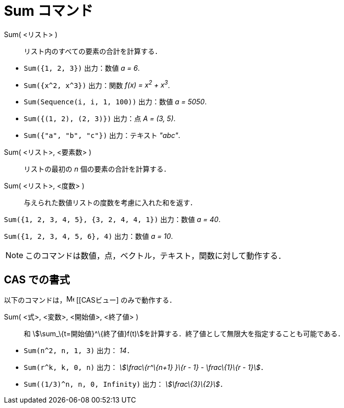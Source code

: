 = Sum コマンド
ifdef::env-github[:imagesdir: /ja/modules/ROOT/assets/images]

Sum( <リスト> )::
  リスト内のすべての要素の合計を計算する．

[EXAMPLE]
====

* `++Sum({1, 2, 3})++` 出力：数値 _a = 6_.
* `++Sum({x^2,  x^3})++` 出力：関数 _f(x) = x^2^ + x^3^_.
* `++Sum(Sequence(i, i, 1, 100))++` 出力：数値 _a = 5050_.
* `++Sum({(1, 2), (2, 3)})++` 出力：点 _A = (3, 5)_.
* `++Sum({"a", "b", "c"})++` 出力：テキスト _"abc"_.

====

Sum( <リスト>, <要素数> )::
  リストの最初の _n_ 個の要素の合計を計算する．
Sum( <リスト>, <度数> )::
  与えられた数値リストの度数を考慮に入れた和を返す．

[EXAMPLE]
====

`++Sum({1, 2, 3, 4, 5}, {3, 2, 4, 4, 1})++` 出力：数値 _a = 40_.

====

[EXAMPLE]
====

`++Sum({1, 2, 3, 4, 5, 6}, 4)++` 出力：数値 _a = 10_.

====

[NOTE]
====

このコマンドは数値，点，ベクトル，テキスト，関数に対して動作する．

====

== CAS での書式

以下のコマンドは，image:16px-Menu_view_cas.svg.png[Menu view cas.svg,width=16,height=16] [[CASビュー] のみで動作する．

Sum( <式>, <変数>, <開始値>, <終了値> )::
  和 stem:[\sum_\{t=開始値}^\{終了値}f(t)]を計算する．終了値として無限大を指定することも可能である．

[EXAMPLE]
====

* `++Sum(n^2, n, 1, 3)++` 出力： _14_．
* `++Sum(r^k, k, 0, n)++` 出力： _stem:[\frac\{r^\{n+1} }\{r - 1} - \frac\{1}\{r - 1}]_．
* `++Sum((1/3)^n, n, 0, Infinity)++` 出力： _stem:[\frac\{3}\{2}]_．

====
